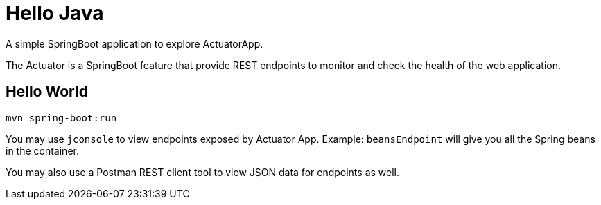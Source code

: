= Hello Java

A simple SpringBoot application to explore ActuatorApp.

The Actuator is a SpringBoot feature that provide REST endpoints to monitor and check
the health of the web application.

== Hello World

  mvn spring-boot:run

You may use `jconsole` to view endpoints exposed by Actuator App. Example: `beansEndpoint`
will give you all the Spring beans in the container.

You may also use a Postman REST client tool to view JSON data for endpoints as well.
